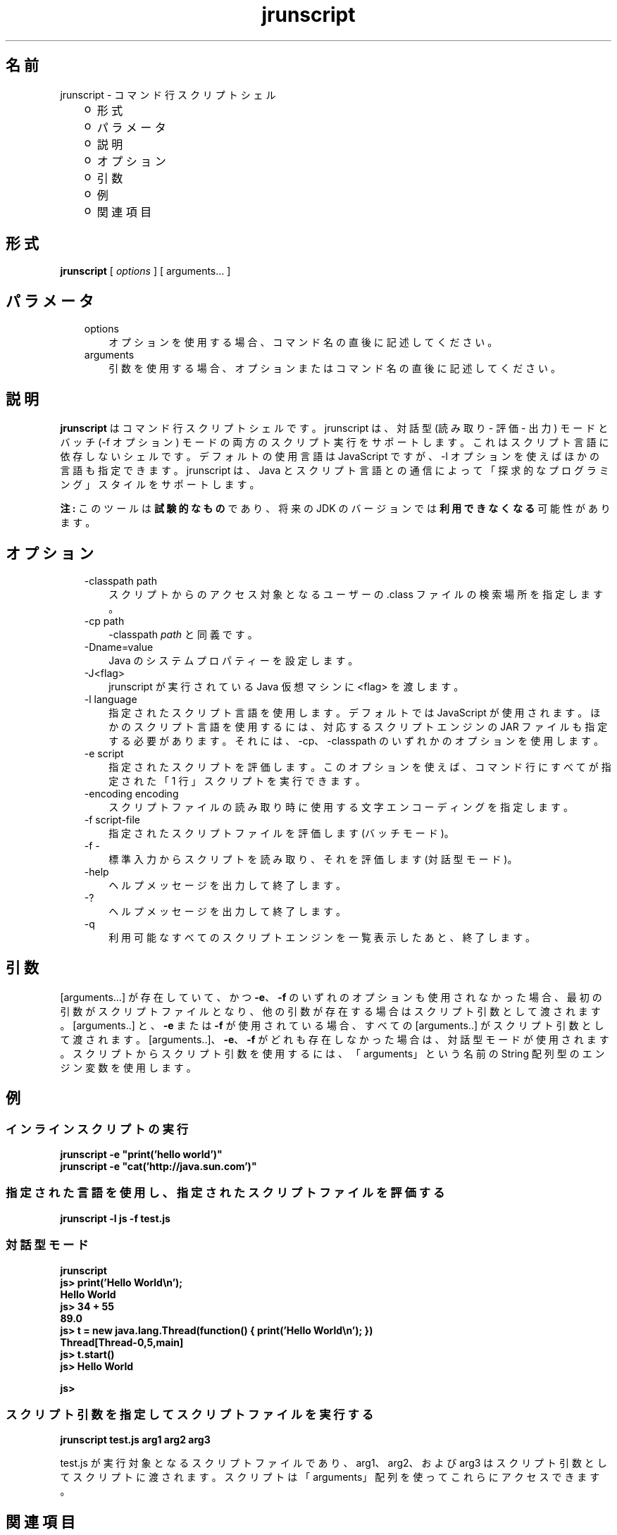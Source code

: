 ." Copyright (c) 2006, 2011, Oracle and/or its affiliates. All rights reserved.
." ORACLE PROPRIETARY/CONFIDENTIAL. Use is subject to license terms.
."
."
."
."
."
."
."
."
."
."
."
."
."
."
."
."
."
."
."
.TH jrunscript 1 "07 May 2011"

.LP
.SH "名前"
jrunscript \- コマンド行スクリプトシェル
.LP
.RS 3
.TP 2
o
形式 
.TP 2
o
パラメータ 
.TP 2
o
説明 
.TP 2
o
オプション 
.TP 2
o
引数 
.TP 2
o
例 
.TP 2
o
関連項目 
.RE

.LP
.SH "形式"
.LP
.nf
\f3
.fl
\fP\f3jrunscript\fP [ \f2options\fP ] [ arguments... ]
.fl
.fi

.LP
.SH "パラメータ"
.LP
.RS 3
.TP 3
options 
オプションを使用する場合、コマンド名の直後に記述してください。 
.TP 3
arguments 
引数を使用する場合、オプションまたはコマンド名の直後に記述してください。 
.RE

.LP
.SH " 説明"
.LP
.LP
\f3jrunscript\fP はコマンド行スクリプトシェルです。jrunscript は、対話型 (読み取り \- 評価 \- 出力) モードとバッチ (\-f オプション) モードの両方のスクリプト実行をサポートします。これはスクリプト言語に依存しないシェルです。デフォルトの使用言語は JavaScript ですが、\-l オプションを使えばほかの言語も指定できます。jrunscript は、Java とスクリプト言語との通信によって「探求的なプログラミング」スタイルをサポートします。
.LP
.LP
\f3注:\fP このツールは\f3試験的なもの\fPであり、将来の JDK のバージョンでは\f3利用できなくなる\fP可能性があります。
.LP
.SH "オプション"
.LP
.RS 3
.TP 3
\-classpath path 
スクリプトからのアクセス対象となるユーザーの .class ファイルの検索場所を指定します。 
.TP 3
\-cp path 
\-classpath \f2path\fP と同義です。 
.TP 3
\-Dname=value 
Java のシステムプロパティーを設定します。 
.TP 3
\-J<flag> 
jrunscript が実行されている Java 仮想マシンに <flag> を渡します。 
.TP 3
\-l language 
指定されたスクリプト言語を使用します。デフォルトでは JavaScript が使用されます。ほかのスクリプト言語を使用するには、対応するスクリプトエンジンの JAR ファイルも指定する必要があります。それには、\-cp、\-classpath のいずれかのオプションを使用します。 
.TP 3
\-e script 
指定されたスクリプトを評価します。このオプションを使えば、コマンド行にすべてが指定された「1 行」スクリプトを実行できます。 
.TP 3
\-encoding encoding 
スクリプトファイルの読み取り時に使用する文字エンコーディングを指定します。 
.TP 3
\-f script\-file 
指定されたスクリプトファイルを評価します (バッチモード)。 
.TP 3
\-f \- 
標準入力からスクリプトを読み取り、それを評価します (対話型モード)。 
.TP 3
\-help\  
ヘルプメッセージを出力して終了します。 
.TP 3
\-?\  
ヘルプメッセージを出力して終了します。 
.TP 3
\-q\  
利用可能なすべてのスクリプトエンジンを一覧表示したあと、終了します。 
.RE

.LP
.SH "引数"
.LP
.LP
[arguments...] が存在していて、かつ \f3\-e\fP、\f3\-f\fP のいずれのオプションも使用されなかった場合、最初の引数がスクリプトファイルとなり、他の引数が存在する場合はスクリプト引数として渡されます。[arguments..] と、\f3\-e\fP または \f3\-f\fP が使用されている場合、すべての [arguments..] がスクリプト引数として渡されます。[arguments..]、\f3\-e\fP、\f3\-f\fP がどれも存在しなかった場合は、対話型モードが使用されます。スクリプトからスクリプト引数を使用するには、「arguments」という名前の String 配列型のエンジン変数を使用します。
.LP
.SH "例"
.LP
.SS 
インラインスクリプトの実行
.LP
.nf
\f3
.fl
jrunscript \-e "print('hello world')"
.fl
jrunscript \-e "cat('http://java.sun.com')"
.fl
\fP
.fi

.LP
.SS 
指定された言語を使用し、指定されたスクリプトファイルを評価する
.LP
.nf
\f3
.fl
jrunscript \-l js \-f test.js
.fl
\fP
.fi

.LP
.SS 
対話型モード
.LP
.nf
\f3
.fl
jrunscript
.fl
js> print('Hello World\\n');
.fl
Hello World
.fl
js> 34 + 55
.fl
89.0
.fl
js> t = new java.lang.Thread(function() { print('Hello World\\n'); })
.fl
Thread[Thread\-0,5,main]
.fl
js> t.start()
.fl
js> Hello World
.fl

.fl
js>
.fl
\fP
.fi

.LP
.SS 
スクリプト引数を指定してスクリプトファイルを実行する
.LP
.nf
\f3
.fl
jrunscript test.js arg1 arg2 arg3
.fl
\fP
.fi

.LP
test.js が実行対象となるスクリプトファイルであり、arg1、arg2、および arg3 はスクリプト引数としてスクリプトに渡されます。スクリプトは「arguments」配列を使ってこれらにアクセスできます。 
.SH "関連項目"
.LP
.LP
JavaScript が使用される場合、jrunscript は、最初のユーザー定義スクリプトを評価する前に、いくつかの組み込み関数や組み込みオブジェクトを初期化します。これらの JavaScript 組み込み機能については、jsdocs を参照してください。
.LP
 
